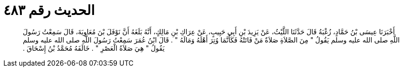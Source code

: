 
= الحديث رقم ٤٨٣

[quote.hadith]
أَخْبَرَنَا عِيسَى بْنُ حَمَّادٍ، زُغْبَةُ قَالَ حَدَّثَنَا اللَّيْثُ، عَنْ يَزِيدَ بْنِ أَبِي حَبِيبٍ، عَنْ عِرَاكِ بْنِ مَالِكٍ، أَنَّهُ بَلَغَهُ أَنَّ نَوْفَلَ بْنَ مُعَاوِيَةَ، قَالَ سَمِعْتُ رَسُولَ اللَّهِ صلى الله عليه وسلم يَقُولُ ‏"‏ مِنَ الصَّلاَةِ صَلاَةٌ مَنْ فَاتَتْهُ فَكَأَنَّمَا وُتِرَ أَهْلَهُ وَمَالَهُ ‏"‏ ‏.‏ قَالَ ابْنُ عُمَرَ سَمِعْتُ رَسُولَ اللَّهِ صلى الله عليه وسلم يَقُولُ ‏"‏ هِيَ صَلاَةُ الْعَصْرِ ‏"‏ ‏.‏ خَالَفَهُ مُحَمَّدُ بْنُ إِسْحَاقَ ‏.‏